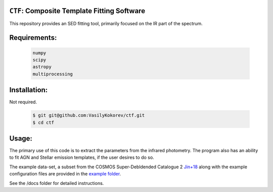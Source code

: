 ``CTF``: Composite Template Fitting Software
~~~~~~~~~~~~~~~~~~~~~~~~~~~~~~~~~~~~~~~~~~~~~~~~~~~~~~~~~~~~~~~
This repository provides an SED fitting tool, primarily focused on the IR part of the spectrum.


Requirements: 
~~~~~~~~~~~~~
    .. code:: 
    

       numpy
       scipy
       astropy
       multiprocessing
       
Installation:
~~~~~~~~~~~~~
Not required.

    .. code:: bash
    
        $ git git@github.com:VasilyKokorev/ctf.git
        $ cd ctf
  
Usage:
~~~~~~
The primary use of this code is to extract the parameters from the infrared photometry. 
The program also has an ability to fit AGN and Stellar emission templates, if the user desires to do so.


The example data-set, a subset from the COSMOS Super-Debldended Catalogue 2  `Jin+18 <https://ui.adsabs.harvard.edu/abs/2018ApJ...864...56J/abstract>`__ along with the example configuration files are provided in the `example folder <https://github.com/VasilyKokorev/ctf/tree/master/example>`__.

See the /docs folder for detailed instructions.
